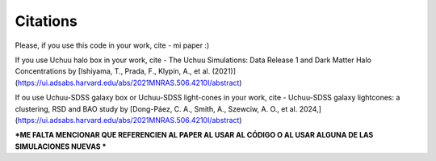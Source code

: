 Citations
=========

Please, if you use this code in your work, cite 
- mi paper :)

If you use Uchuu halo box in your work, cite 
- The Uchuu Simulations: Data Release 1 and Dark Matter Halo Concentrations by [Ishiyama, T., Prada, F., Klypin, A., et al. (2021)](https://ui.adsabs.harvard.edu/abs/2021MNRAS.506.4210I/abstract)

If ou use Uchuu-SDSS galaxy box or Uchuu-SDSS light-cones in your work, cite 
- Uchuu-SDSS galaxy lightcones: a clustering, RSD and BAO study by [Dong-Páez, C. A., Smith, A., Szewciw, A. O., et al. 2024,](https://ui.adsabs.harvard.edu/abs/2021MNRAS.506.4210I/abstract)

***ME FALTA MENCIONAR QUE REFERENCIEN AL PAPER AL USAR AL CÓDIGO O AL USAR ALGUNA DE LAS SIMULACIONES NUEVAS ***
